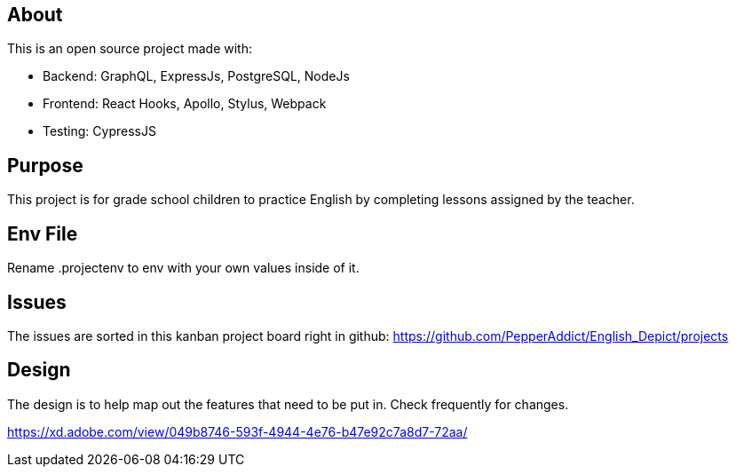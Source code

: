 == About
This is an open source project made with:

* Backend: GraphQL, ExpressJs, PostgreSQL, NodeJs
* Frontend: React Hooks, Apollo, Stylus, Webpack
* Testing: CypressJS

== Purpose 
This project is for grade school children to practice English by completing lessons assigned by the teacher. 

== Env File 
Rename .projectenv to env with your own values inside of it.

== Issues
The issues are sorted in this kanban project board right in github: 
https://github.com/PepperAddict/English_Depict/projects


== Design 

The design is to help map out the features that need to be put in. Check frequently
for changes. 

https://xd.adobe.com/view/049b8746-593f-4944-4e76-b47e92c7a8d7-72aa/